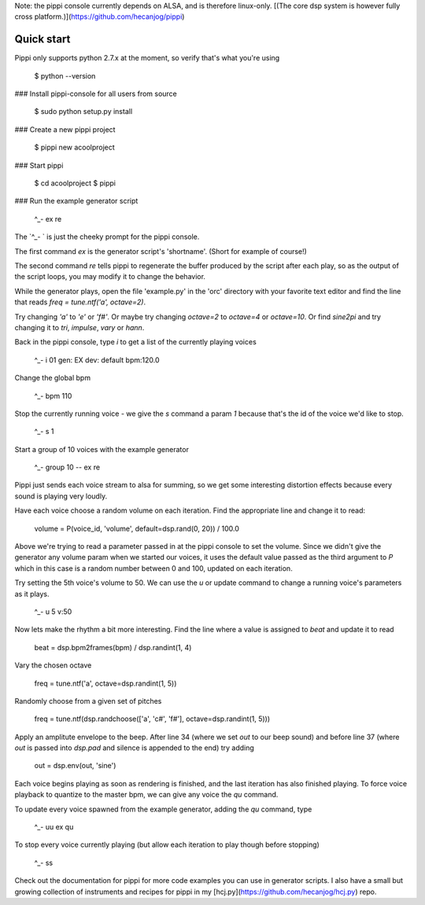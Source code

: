 Note: the pippi console currently depends on ALSA, and is therefore linux-only. [(The core dsp system is however fully cross platform.)](https://github.com/hecanjog/pippi)

Quick start
===========

Pippi only supports python 2.7.x at the moment, so verify that's what you're using

    $ python --version

### Install pippi-console for all users from source

    $ sudo python setup.py install

### Create a new pippi project

    $ pippi new acoolproject

### Start pippi

    $ cd acoolproject
    $ pippi

### Run the example generator script

    ^_- ex re

The `^_- ` is just the cheeky prompt for the pippi console. 

The first command `ex` is the generator script's 'shortname'. (Short for example of course!)

The second command `re` tells pippi to regenerate the buffer produced by the script after each play, so as the 
output of the script loops, you may modify it to change the behavior.

While the generator plays, open the file 'example.py' in the 'orc' directory with your favorite text editor and 
find the line that reads `freq = tune.ntf('a', octave=2)`. 

Try changing `'a'` to `'e'` or `'f#'`. Or maybe try changing `octave=2` to `octave=4` or `octave=10`. Or find 
`sine2pi` and try changing it to `tri`, `impulse`, `vary` or `hann`.

Back in the pippi console, type `i` to get a list of the currently playing voices

    ^_- i
    01 gen: EX dev: default bpm:120.0

Change the global bpm

    ^_- bpm 110

Stop the currently running voice - we give the `s` command a param `1` because that's the id of the voice 
we'd like to stop.

    ^_- s 1

Start a group of 10 voices with the example generator

    ^_- group 10 -- ex re

Pippi just sends each voice stream to alsa for summing, so we get some interesting distortion effects 
because every sound is playing very loudly.

Have each voice choose a random volume on each iteration. Find the appropriate line and change it to read:

    volume = P(voice_id, 'volume', default=dsp.rand(0, 20)) / 100.0

Above we're trying to read a parameter passed in at the pippi console to set the volume. Since we didn't 
give the generator any volume param when we started our voices, it uses the default value passed as the 
third argument to `P` which in this case is a random number between 0 and 100, updated on each iteration.

Try setting the 5th voice's volume to 50. We can use the `u` or update command to change a running voice's 
parameters as it plays.

    ^_- u 5 v:50

Now lets make the rhythm a bit more interesting. Find the line where a value is assigned to `beat` and 
update it to read

    beat = dsp.bpm2frames(bpm) / dsp.randint(1, 4)

Vary the chosen octave

    freq = tune.ntf('a', octave=dsp.randint(1, 5))

Randomly choose from a given set of pitches

    freq = tune.ntf(dsp.randchoose(['a', 'c#', 'f#'], octave=dsp.randint(1, 5)))

Apply an amplitute envelope to the beep. After line 34 (where we set `out` to our beep sound) and before line 
37 (where `out` is passed into `dsp.pad` and silence is appended to the end) try adding

    out = dsp.env(out, 'sine')

Each voice begins playing as soon as rendering is finished, and the last iteration has also finished playing. To 
force voice playback to quantize to the master bpm, we can give any voice the `qu` command.

To update every voice spawned from the example generator, adding the `qu` command, type

    ^_- uu ex qu

To stop every voice currently playing (but allow each iteration to play though before stopping)

    ^_- ss

Check out the documentation for pippi for more code examples you can use in generator scripts. 
I also have a small but growing collection of instruments and recipes for pippi in my [hcj.py](https://github.com/hecanjog/hcj.py) repo.


